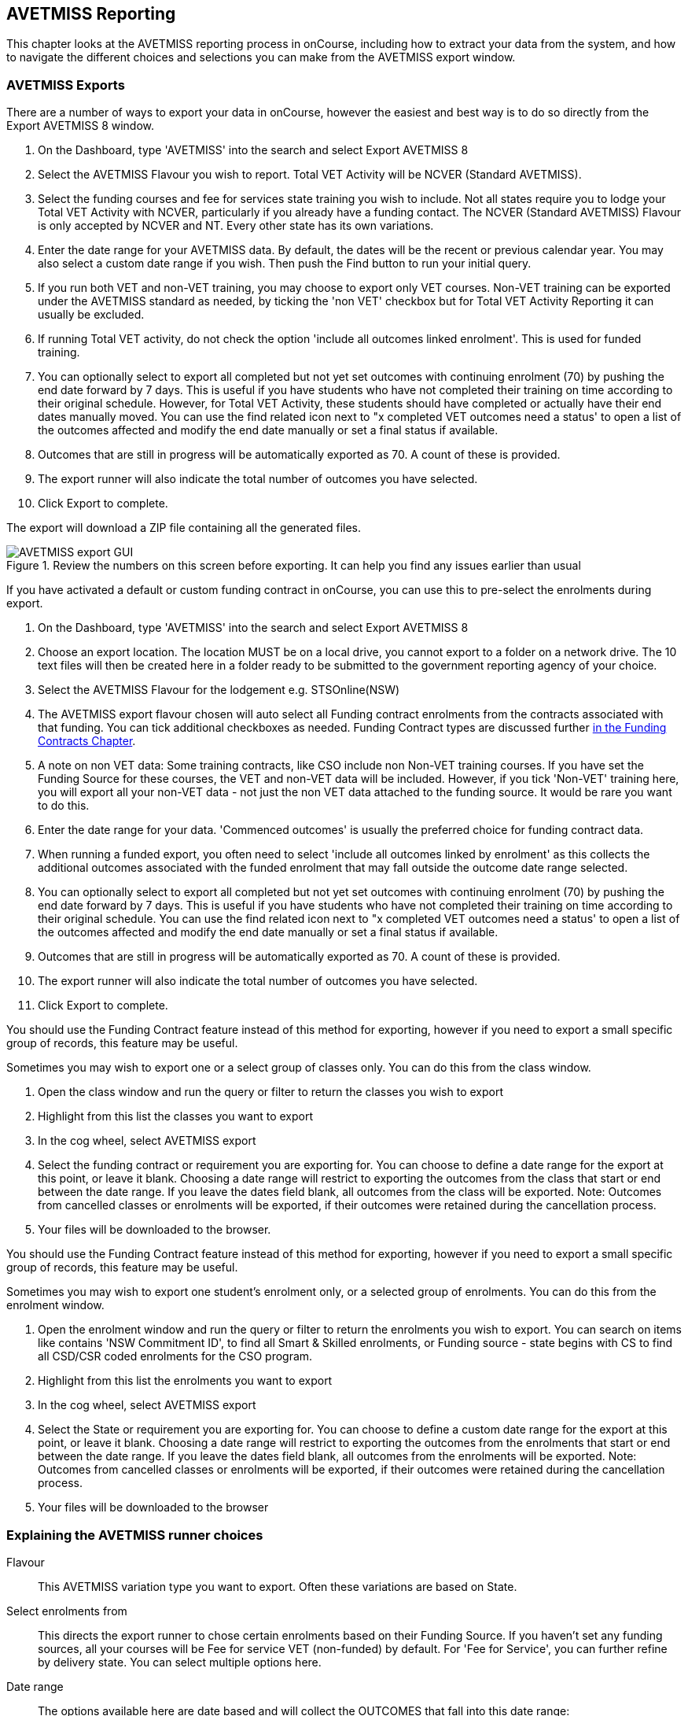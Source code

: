 [[AVETMISS]]
== AVETMISS Reporting

This chapter looks at the AVETMISS reporting process in onCourse, including how to extract your data from the system, and how to navigate the different choices and selections you can make from the AVETMISS export window.

[[AVETMISS-AVETMISSExports]]
=== AVETMISS Exports

There are a number of ways to export your data in onCourse, however the easiest and best way is to do so directly from the Export AVETMISS 8 window.

. On the Dashboard, type 'AVETMISS' into the search and select Export AVETMISS 8
. Select the AVETMISS Flavour you wish to report. Total VET Activity will be NCVER (Standard AVETMISS).
. Select the funding courses and fee for services state training you wish to include. Not all states require you to lodge your Total VET Activity with NCVER, particularly if you already have a funding contact. The NCVER (Standard AVETMISS) Flavour is only accepted by NCVER and NT. Every other state has its own variations.
. Enter the date range for your AVETMISS data. By default, the dates will be the recent or previous calendar year.
You may also select a custom date range if you wish. Then push the Find button to run your initial query.
. If you run both VET and non-VET training, you may choose to export only VET courses. Non-VET training can be exported under the AVETMISS standard as needed, by ticking the 'non VET' checkbox but for Total VET Activity Reporting it can usually be excluded.
. If running Total VET activity, do not check the option 'include all outcomes linked enrolment'.
This is used for funded training.
. You can optionally select to export all completed but not yet set outcomes with continuing enrolment (70) by pushing the end date forward by 7 days. This is useful if you have students who have not completed their training on time according to their original schedule. However, for Total VET Activity, these students should have completed or actually have their end dates manually moved. You can use the find related icon next to "x completed VET outcomes need a status' to open a list of the outcomes affected and modify the end date manually or set a final status if available.
. Outcomes that are still in progress will be automatically exported as 70. A count of these is provided.
. The export runner will also indicate the total number of outcomes you have selected.
. Click Export to complete.

The export will download a ZIP file containing all the generated files.

image::images/AVETMISS_export_GUI.png[title='Review the numbers on this screen before exporting. It can help you find any issues earlier than usual']

If you have activated a default or custom funding contract in onCourse, you can use this to pre-select the enrolments during export.

. On the Dashboard, type 'AVETMISS' into the search and select Export AVETMISS 8
. Choose an export location. The location MUST be on a local drive, you cannot export to a folder on a network drive. The 10 text files will then be created here in a folder ready to be submitted to the government reporting agency of your choice.
. Select the AVETMISS Flavour for the lodgement e.g. STSOnline(NSW)
. The AVETMISS export flavour chosen will auto select all Funding contract enrolments from the contracts associated with that funding. You can tick additional checkboxes as needed. Funding Contract types are discussed further <<fundingContract, in the Funding Contracts Chapter>>.
. A note on non VET data: Some training contracts, like CSO include non Non-VET training courses. If you have set the Funding Source for these courses, the VET and non-VET data will be included. However, if you tick 'Non-VET' training here, you will export all your non-VET data - not just the non VET data attached to the funding source. It would be rare you want to do this.
. Enter the date range for your data. 'Commenced outcomes' is usually the preferred choice for funding contract data.
. When running a funded export, you often need to select 'include all outcomes linked by enrolment' as this collects the additional outcomes associated with the funded enrolment that may fall outside the outcome date range selected.
. You can optionally select to export all completed but not yet set outcomes with continuing enrolment (70) by pushing the end date forward by 7 days. This is useful if you have students who have not completed their training on time according to their original schedule. You can use the find related icon next to "x completed VET outcomes need a status' to open a list of the outcomes affected and modify the end date manually or set a final status if available.
. Outcomes that are still in progress will be automatically exported as 70. A count of these is provided.
. The export runner will also indicate the total number of outcomes you have selected.
. Click Export to complete.

You should use the Funding Contract feature instead of this method for exporting, however if you need to export a small specific group of records, this feature may be useful.

Sometimes you may wish to export one or a select group of classes only. You can do this from the class window.

. Open the class window and run the query or filter to return the classes you wish to export
. Highlight from this list the classes you want to export
. In the cog wheel, select AVETMISS export
. Select the funding contract or requirement you are exporting for. You can choose to define a date range for the export at this point, or leave it blank. Choosing a date range will restrict to exporting the outcomes from the class that start or end between the date range. If you leave the dates field blank, all outcomes from the class will be exported. Note: Outcomes from cancelled classes or enrolments will be exported, if their outcomes were retained during the cancellation process.
. Your files will be downloaded to the browser.

You should use the Funding Contract feature instead of this method for exporting, however if you need to export a small specific group of records, this feature may be useful.

Sometimes you may wish to export one student's enrolment only, or a selected group of enrolments. You can do this from the enrolment window.

. Open the enrolment window and run the query or filter to return the enrolments you wish to export. You can search on items like contains 'NSW Commitment ID', to find all Smart & Skilled enrolments, or Funding source - state begins with CS to find all CSD/CSR coded enrolments for the CSO program.
. Highlight from this list the enrolments you want to export
. In the cog wheel, select AVETMISS export
. Select the State or requirement you are exporting for. You can choose to define a custom date range for the export at this point, or leave it blank. Choosing a date range will restrict to exporting the outcomes from the enrolments that start or end between the date range. If you leave the dates field blank, all outcomes from the enrolments will be exported. Note: Outcomes from cancelled classes or enrolments will be exported, if their outcomes were retained during the cancellation process.
. Your files will be downloaded to the browser

[[AVETMISS-reporting]]
=== Explaining the AVETMISS runner choices

Flavour:: This AVETMISS variation type you want to export. Often these variations are based on State.

Select enrolments from:: This directs the export runner to chose certain enrolments based on their Funding Source. If you haven't set any funding sources, all your courses will be Fee for service VET (non-funded) by default.
For 'Fee for Service', you can further refine by delivery state. You can select multiple options here.

Date range:: The options available here are date based and will collect the OUTCOMES that fall into this date range:

Commenced Outcomes:: all outcomes that have a start date in the past from the chosen enrolments. Be careful choosing this with 'Fee for service VET' or 'Non VET' as you will export every outcome ever created in your onCourse database. It is better chosen in combination with a specific Funding Source.

Previous calendar year:: this will show in the drop down as a date range like '2020'

Previous calendar quarter:: this will show in the drop down as a date range like 'Fri 01 Jan 2021 - Sun 31 Jan 2021'

Custom date range:: this will display two text fields where you can enter your own start and end dates.

[NOTE]
====
AVETMISS reporting is designed to report data in the past, so your date range end should be no later than today.
The end date is considered to be 'Reporting as of' date, meaning that the exported data will be true to how it was set as of the end date in this field.
====

Include linked outcomes (Checkbox):: When running a funded export, you often need to select this option as this collects the additional outcomes associated with the funded enrolment that may fall outside the outcome date range selected. For example. when reporting to Smart and Skilled, you must always report all outcomes associated with the funding, even if they haven't yet commenced, or completed in the past. This option is only available when you run the AVETMISS export from the Export AVETMISS 8 window directly. It doesn't display when running from the cogwheel, as all outcomes from enrolments are always included.

History:: This section shows you a list of the most recent AVETMISS exports to be run on your system, allowing you to run them again or review the outcomes exported by each. You can also set a status for each–either Success, Fail or Unknown–so you can tell in the future which extracts were reported successfully.

[NOTE]
====
Any outcome that is reported as a part of a funding upload that is listed as 'Success' or 'Unknown' will be locked.
====

image::images/AVETMISS_overview.png[title='Ensure you select the right 'AVETMISS flavour' for the export']

Other options will appear once you have made your initial query (after hitting the 'find' button), these are outlined below:

Outcomes & Enrolments Count:: The exact number of outcomes, and their attached enrolments, will appear at the top of the new window. Check this number matches the value you are expecting.

Status Breakdowns:: Each outcome status has an individual breakdown showing the number of outcomes to be exported with this status. Click the 'open related' icon to the right of the number count to see a full list of each outcome with this status.

Delivery - xxx pending status. Export as continuing (70) ending 7 days from now:: If the AVETMISS pre-run checks find outcomes that ended in the past where you haven't set a final status, you can automatically push the outcome end date forward by 7 days and report a 70. This does not change the outcome end date in onCourse, only for the data in the export file. The find related icon here also allows you to open the records in question and actually set a final outcome status if required. Note that if you have set an export end date in the future, this setting will not make much sense. e.g. If I have an outcome that was due to end next week, it would be reported today as an in progress 70. If I set an outcome end date of the end of the calendar year, the outcome is considered to have been completed, but not properly finalised. *Moral of the story - don't set an export end date after today's date unless you want some funky data issues.*

Final Status:: This is a breakdown of the number of different outcomes included in the final export data. This window, in fact the whole screen, is a useful tool to review the data before you generate the file, so you can visually see any possible issues before you submit to AVS. If you do spot anything out of the ordinary, you can click the 'open related' icon to the right of each record to see an overview of each outcome included with that status.

image::images/AVETMISS_export_overview.png[title='A breakdown of your export as it appears before you create the NAT files']

[[AVETMISS-History]]
=== History

When you run an AVETMISS export, a history of the upload is stored in the History section of the AVETMISS Export window. When you open the export window after running an export, you'll be asked whether the previous upload was successful or not, and will record the answer. This section also allows you to change the status of the export to record if it was successfully exported (and uploaded) to NCVER or your funding provider, or if it failed. By adding this information to onCourse, you will have a history stored of each time you export your data as is required under various contractual arrangements, and can access the same exports more quickly in the future by simply clicking the 'run again' button next to the export you wish to run.

image::images/funding_upload.png[title='The funding upload window showing the history of AVETMISS exports run']

Each funding upload record shows how many outcomes were exported. You can use the find related option to look at the outcomes that were exported. _Please note: the outcomes may have been changed in onCourse since the export was run - when you use the find related option you are looking at the outcome values as they exist right now - not at the time of the export._

When opening the export window, if you've run an export in the past you'll be asked to let the system know whether the upload to the reporting body was successful, failed or unknown. This lets you keep a centralised record of previous exports and whether they were successful or not, which can be useful when needing to report again in the future, letting you access them again quickly.

An access right control exists for this feature, so each user who needs permission to view or edit these records must have the appropriate access right assigned.

==== Outcome funding history

From within an individual outcome record, you can review which funding uploads this outcome has been included in by looking under the Funding Uploads heading. It will show you a list of AVETMISS 8 Exports this outcome was included in, when the export was run, who it was run by, the number of other outcoimes included, and the success flag of the export.

[NOTE]
====
If the outcome is included in a funding upload that is flagged as 'Success', you will not be able to edit that outcome any further as it is considered reported and therefore unchangeable.
====

image::images/outcome_funding_uploads.png[title='Enter your State Funding Source code in the field highlighted.']

[[AVETMISS-FAQs]]
=== AVETMISS FAQ

==== Can I stop a class and all its students being exported for AVETMISS?

Yes. In the class VET tab, select the option 'Do not report for AVETMISS'.

==== How about a single enrolment, can't I stop that also?

Yes. In the enrolment general tab, select the option 'Do not report for AVETMISS'. This is something you may need to do if reporting a withdrawn Smart & Skilled student in NSW.

==== Where do I enter the State Funding Codes in onCourse for the state where I am reporting to?

There are three places where you can set your state funding source codes; the Class level, then the Enrolment level, and the Outcome level. This data is semi-hierarchical, meaning anything set at the Class level will be mirrored at the Enrolment and Outcome levels for any new enrolments taken for that class, but won't change any previously taken enrolments. When you set a funding source at the Class level, this makes it the default code for all associated enrolments and outcomes moving forward, but does not change any existing enrolments.

To update the state funding source code at the Class level you'll need to open the Class record, navigate to the VET section and then enter the code into the Default funding source state field. You will need to make sure you have an up to date list of the appropriate State Funding Codes to use within your reporting state. onCourse doesn't maintain a list of these codes, you will need to contact your local reporting officer to obtain this information.

image::images/Class_State_funding.png[title='Enter your State Funding Source code in the field highlighted.']

If a student has a different funding code which applies to them, you can just change their enrolment or outcome funding codes to make it different to the one set at the class level. If all students in the class have different funding codes, you don't need to set anything at the class level, but can set each enrolment or outcome separately.

For the Enrolment level:: Find and open the enrolment record, then add the code to the 'Default funding source - state' field.

At the Outcome level:: Find and open the outcome, then add the code to the 'funding source state' field.

image::images/state_field_override_enrolment.png[title='Where to set the funding source state field at the Enrolment level. Set this if it is different for this student from the class default.']

You can also override these values in the outcome, where needed E.G. if the student had funding to complete some outcomes but not others. Just go to the correct outcome record using the find related tool and amend the field, then Save it.

image::images/outcome_state_funding.png[title='The Funding Source State value for this outcome has been changed from the default by adding data to this field shown']

==== How do I record a student's outcome who has completed a different elective from the rest of class?

Once you have set up the outcomes at the Course level, every student enrolling in a Class from that Course will have all the outcomes applied to their record. If a student chooses a different elective from the one you have set at the course level you can change their outcomes at the enrolment level. That way it is linked to a different Unit of Competency.

To update, edit, add or remove an outcome at the enrolment level, go to the Enrolments window, find the enrolment record for the student you wish to update and double-click to open it, then click the Outcomes button. It will take you to the Outcomes window with the appropriate outcome records available. Open the record, make your edits and then click the Save button.

If you wish to add or delete an outcome from the student's record, you need to do this from the Enrolment Outcome tab. You will see a + and a - button in the top right-hand corner. Use these to add or delete outcome records as required.

image::images/Adding_outcome.png[title='Adding an additional Outcome via the student's Enrolment record.']

==== How do I record information about a clients traineeship?

When a student is completing a traineeship, you will have been given a 'Training Contract Identifier' and a Client 'Identifier' by your state funding body. They may call them by different names, but the important thing to confirm is that they are the data that exports into the NAT000120 in positions 70 & 80 respectively.

This data is entered into the onCourse enrolment window. This data will need to be entered after enrolment by going to the Enrolment window, locating the student's enrolment record and double clicking on it. On the general tab you will find these fields.

In NSW, you will need to put your Training Contract ID into BOTH of these fields, as NSW doesn't issue a separate Client Identifier for trainees.

If you have broken the traineeship into multiple enrolments, each with one or more units of competency, you will need to enter this information into each enrolment record for the student that relates to the traineeship. This information is not recorded as part of the student's master contact record, as the student may also have other enrolment records which don't form part of this traineeship.

==== Why do some outcomes in the NAT000120 export with start and end dates of 00000000?

This is a date that has not been defined, e.g. instead of exporting an eight digit date like 01012012, it has exported no date, or a string of zeros as placeholders.

What this means is that the class the outcome belongs to has no sessions defined.  With no sessions, there are no start or end dates available. Also, if you have a self paced class where you have not defined the duration, the start date will be the date of enrolment as usual, but the end date will default to 12 months after the start date.

Look for any unscheduled or self paced classes in your onCourse records, and add either some session information or manual start and end dates to each outcome in the class.

==== Why, in the AVETMISS export, do my non-VET courses have codes like ISH123?

In onCourse version 5.0 we increased the Course Code field length to 32 characters, to give onCourse Web users more SEO choices for the URL that was created for their course page.

The AVETMISS standard NAT00060 allows for up to 12 characters in the 'subject identifier text'.
We also have some users who have to report to other government bodies which further restrict them to using 8 or 10 of these available characters only as they append their own codes to this field.

While we require course codes in onCourse to be unique, if we only exported the first 8 characters of user defined course code, we could very easily end up exporting two courses with duplicate codes that then causes an AVETMISS validation error. Take, for example course codes ComputerClassSeniors and ComputerClassOpen, both which are valid in onCourse and create good URLs like www.mycollegename.com.au/course/ComputerClassSeniors and www.mycollegename.com.au/course/ComputerClassOpen.

Exporting the first 8, 10 or 12 characters for these courses would give us the identical code 'Computer', 'ComputerCl' or 'ComputerClas', all of which would be duplicates. Instead of this possible duplication, we export a made up code that will look something like ISH123 and will not ever create duplicate records in the export.

Keep in mind, that for courses that aren't linked to training packages, the code reported in AVETMISS here has no meaning at all - it just has to be a unique identifier within your organisation. These 'made up' codes only affect your non-VET courses - real VET enrolments are always referenced to the unit(s) of competency the student enrolled in.

This does mean if you need to follow up another sort of validation error referencing an enrolment in ISH123 you'll need to check your NAT00060 export file to see that ISH123, for example is the export code for the course with the name 'Introduction to Computers for Seniors'.

As always, we walk the line in meeting the best business, sales and marketing functions for your college AND meeting the AVETMISS requirements in the most non-onerous way we can. Where these two needs conflict, we will try and code our way around it in the export process so we that don't stop you doing what you want in the onCourse software.

==== How does prior learning affect AVETMISS reports?

Prior learning records only export from AVETMISS exports run directly from the Export AVETMISS 8 window. They will not export from the cogwheel option in the classes or enrolments window, because they are not associated with either a class or an enrolment, but instead are attached directly to the student.

When you create a prior learning record with one or more outcomes attached, and the start and end dates of the prior learning outcomes fall into the 'outcomes after' to -'outcomes before' date range set in the AVETMISS export runner, then the data associated with the prior learning record will export.

At a minimum, to create successful AVETMISS files your prior learning outcomes need, in addition to a start date and end date, an outcome status. All other values are optional.

If a Delivery Mode is not set, 'classroom based' will export as the default, unless the outcome has an RPL status, in which case the delivery mode ' not applicable' will export.

If the Funding Source - national is not set, then the default funding source set in the college preferences will be applied.

If the prior learning record was linked to a qualification or skills set, then the Commencing Program Identifier will export as '3 - commencing enrolment', otherwise it will export as '8 - module only enrolment'.

If the prior learning record was linked to a qualification or skills set, then the Study Reason Identifier will export as '11 - other reasons'.

The VET in Schools flag will always export as No.

The training location for all prior learning outcomes will be set to your college default administration site address.

==== How can I add the outcome 85 to my AVETMISS data?

This outcome is not available in the drop down list to set in onCourse because it is a transactional outcome status, not a final status. Transitional statuses are outcomes that change over the duration of the student's study and just have meaning related to the outcome start and end date, like 'in progress' or 'not yet commenced'. 85 means 'Not Yet Started' therefore, the outcome start date is after the day you run the export. If your start and end dates are set to represent the student's intended training plan, 85 will export automatically where it is the only correct value. The same process applies to '70 - Continuing Activity', where the outcomes start date is before today and end date is after today.

==== I set an outcome status in onCourse, but something different came out in the AVETMISS export. Why?

onCourse includes advanced error correction in the AVETMISS export process to reduce the error rate during the reporting process. For example, if you have an outcome end date after the export end date (or today, if you have entered no export end date), then the only valid outcome is '70 - Continuing Activity' because the outcome is still in progress. If you have set a final outcome, like '20 - Competency Achieved' but the end date is in the future, then 70 will be exported because it is the only valid status for the date range.

Note that if your tutors use the SkillsOnCourse portal to set outcomes, it will automatically set the outcome end date to the day a final status is set, reducing the instance of this issue.

==== Why can I add the outcome 70 to my AVETMISS data if it applies automatically when it's required?

For the management purposes of enrolments with complex and changing training plans, some organisations like to manually set 70 to indicate a student has actually commenced their scheduled training, and leave the outcomes that are yet to commence as 'not set'. This can be a second process check along with ensuring the training plan dates in onCourse are accurate.

There is no need to ever set 70 in onCourse for accurate AVETMISS reporting, but you can set 70 for other, internal data management, reasons.
